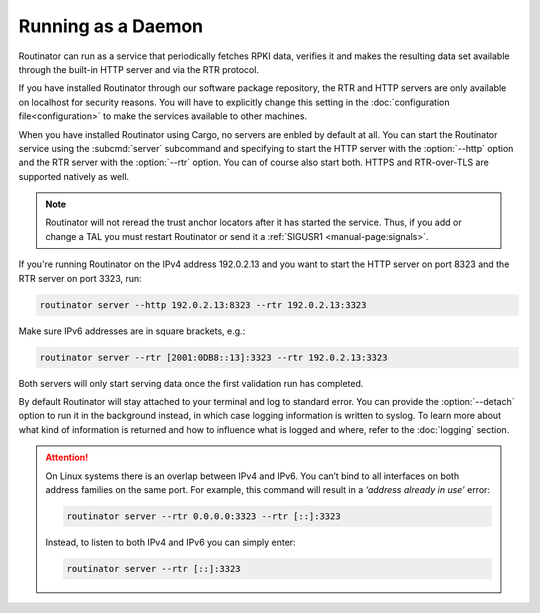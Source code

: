 Running as a Daemon
===================

Routinator can run as a service that periodically fetches RPKI data, verifies
it and makes the resulting data set available through the built-in HTTP
server and via the RTR protocol. 

If you have installed Routinator through our software package repository, the
RTR and HTTP servers are only available on localhost for security reasons.
You will have to explicitly change this setting in the :doc:`configuration
file<configuration>` to make the services available to other machines.

When you have installed Routinator using Cargo, no servers are enbled by
default at all. You can start the Routinator service using the
:subcmd:`server` subcommand and specifying to start the HTTP server with the
:option:`--http` option and the RTR server with the :option:`--rtr` option.
You can of course also start both. HTTPS and RTR-over-TLS are supported
natively as well.

.. Note:: Routinator will not reread the trust anchor locators after it has
          started the service. Thus, if you add or change a TAL you must 
          restart Routinator or send it a 
          :ref:`SIGUSR1 <manual-page:signals>`.

If you're running Routinator on the IPv4 address 192.0.2.13 and you want to
start the HTTP server on port 8323 and the RTR server on port 3323, run:

.. code-block:: text

   routinator server --http 192.0.2.13:8323 --rtr 192.0.2.13:3323
   
Make sure IPv6 addresses are in square brackets, e.g.:

.. code-block:: text

   routinator server --rtr [2001:0DB8::13]:3323 --rtr 192.0.2.13:3323

Both servers will only start serving data once the first validation run has
completed. 

By default Routinator will stay attached to your terminal and log to standard
error. You can provide the :option:`--detach` option to run it in the
background instead, in which case logging information is written to syslog.
To learn more about what kind of information is returned and how to influence
what is logged and where, refer to the :doc:`logging` section.


.. Attention::  On Linux systems there is an overlap between IPv4 and IPv6. 
                You can’t bind to all interfaces on both address families on
                the same port. For example, this command will result in a 
                *‘address already in use’* error: 

                .. code-block:: text

                   routinator server --rtr 0.0.0.0:3323 --rtr [::]:3323
                   
                Instead, to listen to both IPv4 and IPv6 you can simply enter:
                
                .. code-block:: text

                   routinator server --rtr [::]:3323